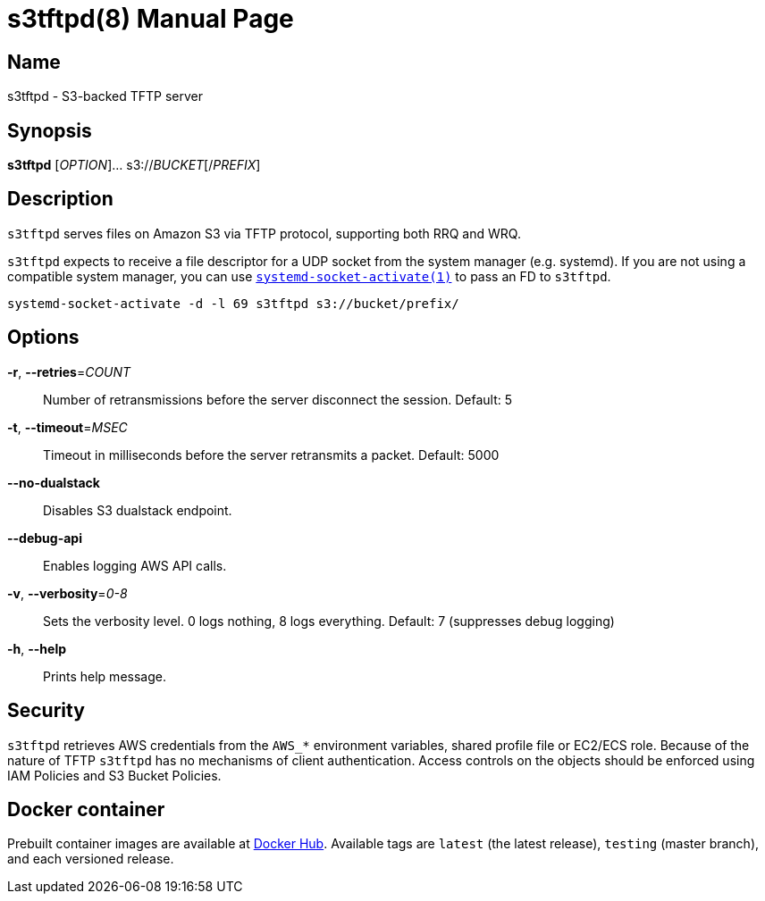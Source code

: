 = s3tftpd(8)
Kasumi Hanazuki
:doctype: manpage
:mansource: github.com/hanazuki/s3tftpd

== Name

s3tftpd - S3-backed TFTP server

== Synopsis

*s3tftpd* [_OPTION_]... s3://__BUCKET__[/__PREFIX__]

== Description

`s3tftpd` serves files on Amazon S3 via TFTP protocol, supporting both RRQ and WRQ.

`s3tftpd` expects to receive a file descriptor for a UDP socket from the system manager (e.g. systemd). If you are not using a compatible system manager, you can use https://www.freedesktop.org/software/systemd/man/systemd-socket-activate.html[`systemd-socket-activate(1)`] to pass an FD to `s3tftpd`.

```
systemd-socket-activate -d -l 69 s3tftpd s3://bucket/prefix/
```

== Options

*-r*, *--retries*=_COUNT_::
  Number of retransmissions before the server disconnect the session. Default: 5

*-t*, *--timeout*=_MSEC_::
  Timeout in milliseconds before the server retransmits a packet. Default: 5000

*--no-dualstack*::
  Disables S3 dualstack endpoint.

*--debug-api*::
  Enables logging AWS API calls.

*-v*, *--verbosity*=_0-8_::
  Sets the verbosity level. 0 logs nothing, 8 logs everything. Default: 7 (suppresses debug logging)

*-h*, *--help*::
  Prints help message.

== Security

`s3tftpd` retrieves AWS credentials from the `AWS_*` environment variables, shared profile file or EC2/ECS role.
Because of the nature of TFTP `s3tftpd` has no mechanisms of client authentication. Access controls on the objects should be enforced using IAM Policies and S3 Bucket Policies.


== Docker container

Prebuilt container images are available at https://hub.docker.com/r/hanazuki/s3tftpd[Docker Hub]. Available tags are `latest` (the latest release), `testing` (master branch), and each versioned release.
